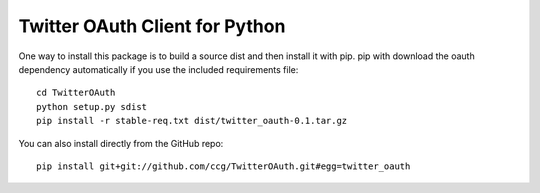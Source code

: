 ===============================
Twitter OAuth Client for Python
===============================

One way to install this package is to build a source dist and then install it
with pip. pip with download the oauth dependency automatically if you use the
included requirements file::

    cd TwitterOAuth
    python setup.py sdist
    pip install -r stable-req.txt dist/twitter_oauth-0.1.tar.gz

You can also install directly from the GitHub repo::

    pip install git+git://github.com/ccg/TwitterOAuth.git#egg=twitter_oauth
